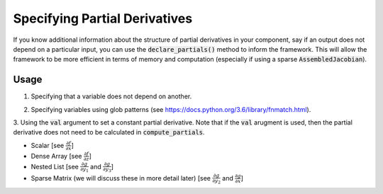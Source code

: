 Specifying Partial Derivatives
==============================

If you know additional information about the structure of partial derivatives in your component,
say if an output does not depend on a particular input, you can use the :code:`declare_partials()`
method to inform the framework. This will allow the framework to be more efficient in terms of
memory and computation (especially if using a sparse :code:`AssembledJacobian`).

.. automethod:: openmdao.core.component.Component.declare_partials
    :noindex:

Usage
-----

1. Specifying that a variable does not depend on another.

.. embed-code::
    openmdao.jacobians.tests.test_jacobian_features.SimpleCompDependence.setup_partials

2. Specifying variables using glob patterns (see https://docs.python.org/3.6/library/fnmatch.html).

.. embed-code::
    openmdao.jacobians.tests.test_jacobian_features.SimpleCompGlob.setup_partials

3. Using the :code:`val` argument to set a constant partial derivative. Note that if the :code:`val` arugment is used,
then the partial derivative does not need to be calculated in :code:`compute_partials`.

* Scalar [see :math:`\displaystyle\frac{\partial f}{\partial x}`]
* Dense Array [see :math:`\displaystyle\frac{\partial f}{\partial z}`]
* Nested List [see :math:`\displaystyle\frac{\partial g}{\partial y_1}` and
  :math:`\displaystyle\frac{\partial g}{\partial y_3}`]
* Sparse Matrix (we will discuss these in more detail later)
  [see :math:`\displaystyle\frac{\partial g}{\partial y_2}` and
  :math:`\displaystyle\frac{\partial g}{\partial x}`]

.. embed-code::
    openmdao.jacobians.tests.test_jacobian_features.SimpleCompConst

.. embed-test::
    openmdao.jacobians.tests.test_jacobian_features.TestJacobianForDocs.test_const_jacobian

.. tags:: Partial Derivatives


